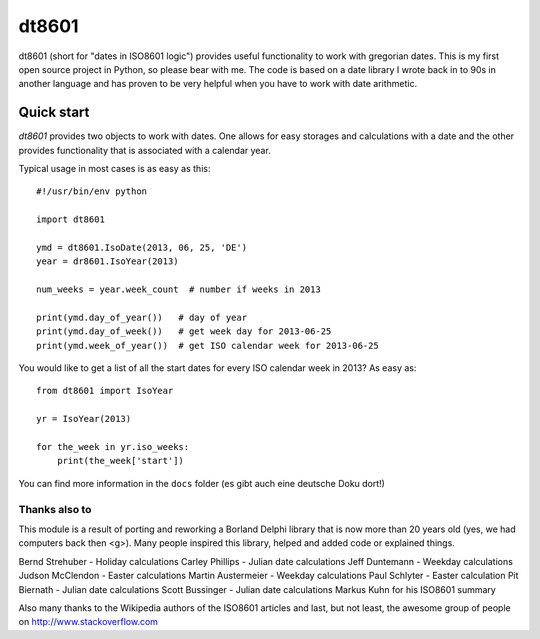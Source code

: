 ######
dt8601
######

dt8601 (short for "dates in ISO8601 logic") provides useful functionality to work with gregorian
dates. This is my first open source project in Python, so please bear with me. The code is based
on a date library I wrote back in to 90s in another language and has proven to be very helpful
when you have to work with date arithmetic.


***********
Quick start
***********

*dt8601* provides two objects to work with dates. One allows for easy storages and calculations with
a date and the other provides functionality that is associated with a calendar year.

Typical usage in most cases is as easy as this::

    #!/usr/bin/env python

    import dt8601

    ymd = dt8601.IsoDate(2013, 06, 25, 'DE')
    year = dr8601.IsoYear(2013)

    num_weeks = year.week_count  # number if weeks in 2013

    print(ymd.day_of_year())   # day of year
    print(ymd.day_of_week())   # get week day for 2013-06-25
    print(ymd.week_of_year())  # get ISO calendar week for 2013-06-25


You would like to get a list of all the start dates for every ISO calendar week in 2013?
As easy as::

 from dt8601 import IsoYear

 yr = IsoYear(2013)

 for the_week in yr.iso_weeks:
     print(the_week['start'])


You can find more information in the ``docs`` folder (es gibt auch eine deutsche Doku dort!)



Thanks also to
==============

This module is a result of porting and reworking a Borland Delphi library that is now more than 20 years old
(yes, we had computers back then <g>). Many people inspired this library, helped and added code or explained things.

Bernd Strehuber - Holiday calculations
Carley Phillips - Julian date calculations
Jeff Duntemann - Weekday calculations
Judson McClendon - Easter calculations
Martin Austermeier - Weekday calculations
Paul Schlyter - Easter calculation
Pit Biernath - Julian date calculations
Scott Bussinger - Julian date calculations
Markus Kuhn for his ISO8601 summary

Also many thanks to the Wikipedia authors of the ISO8601 articles and last, but not least, the awesome group of
people on http://www.stackoverflow.com




